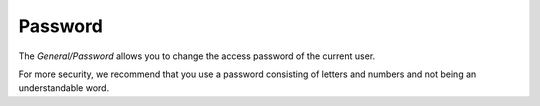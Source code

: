 Password
========

The `General/Password` allows you to change the access password of the current user.

.. image:: _static/password.png

For more security, we recommend that you use a password consisting of letters and numbers and not being an understandable word.
